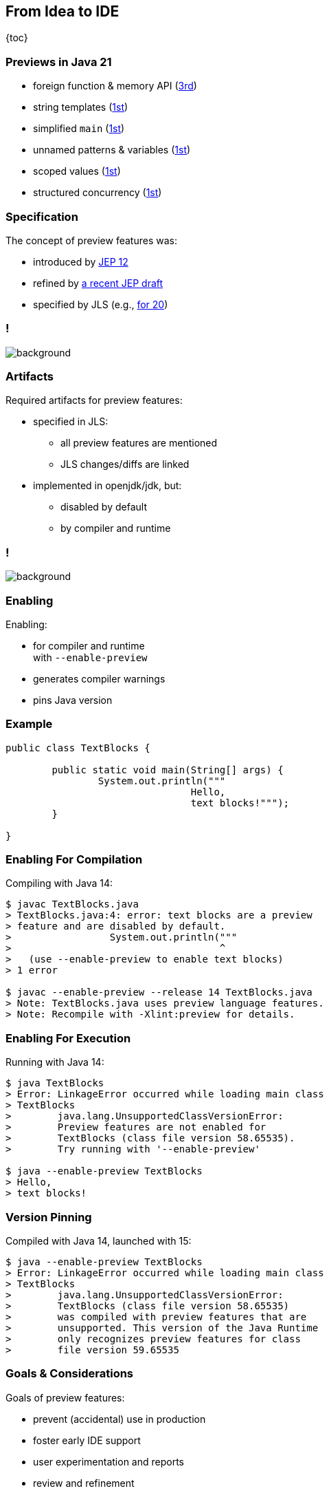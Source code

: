 == From Idea to IDE

{toc}

// UPDATE CURRENT RELEASE
=== Previews in Java 21

* foreign function & memory API (https://openjdk.org/jeps/442[3rd])
* string templates (https://openjdk.org/jeps/430[1st])
* simplified `main` (https://openjdk.org/jeps/445[1st])
* unnamed patterns & variables (https://openjdk.org/jeps/443[1st])
* scoped values (https://openjdk.org/jeps/446[1st])
* structured concurrency (https://openjdk.org/jeps/453[1st])

=== Specification

The concept of preview features was:

* introduced by https://openjdk.org/jeps/12[JEP 12]
* refined by https://openjdk.org/jeps/8300604[a recent JEP draft]
// UPDATE CURRENT RELEASE
* specified by JLS (e.g., https://docs.oracle.com/javase/specs/jls/se20/html/jls-1.html#jls-1.5[for 20])

// UPDATE CURRENT RELEASE (maybe, it's not that important)
[state="empty",background-color="white"]
=== !
image::images/jls-19-preview-features.png[background, size=contain]

=== Artifacts

Required artifacts for preview features:

* specified in JLS:
** all preview features are mentioned
** JLS changes/diffs are linked

* implemented in openjdk/jdk, but:
** disabled by default
** by compiler and runtime

[state="empty",background-color="white"]
=== !
image::images/jls-14-text-block-preview.png[background, size=contain]

=== Enabling

Enabling:

* for compiler and runtime +
  with `--enable-preview`
* generates compiler warnings
* pins Java version

=== Example

```java
public class TextBlocks {

	public static void main(String[] args) {
		System.out.println("""
				Hello,
				text blocks!""");
	}

}
```

=== Enabling For Compilation

Compiling with Java 14:

```
$ javac TextBlocks.java
> TextBlocks.java:4: error: text blocks are a preview
> feature and are disabled by default.
>                 System.out.println("""
>                                    ^
>   (use --enable-preview to enable text blocks)
> 1 error

$ javac --enable-preview --release 14 TextBlocks.java
> Note: TextBlocks.java uses preview language features.
> Note: Recompile with -Xlint:preview for details.
```

=== Enabling For Execution

Running with Java 14:

```
$ java TextBlocks
> Error: LinkageError occurred while loading main class
> TextBlocks
>        java.lang.UnsupportedClassVersionError:
>        Preview features are not enabled for
>        TextBlocks (class file version 58.65535).
>        Try running with '--enable-preview'

$ java --enable-preview TextBlocks
> Hello,
> text blocks!
```

=== Version Pinning

Compiled with Java 14, launched with 15:

```
$ java --enable-preview TextBlocks
> Error: LinkageError occurred while loading main class
> TextBlocks
>        java.lang.UnsupportedClassVersionError:
>        TextBlocks (class file version 58.65535)
>        was compiled with preview features that are
>        unsupported. This version of the Java Runtime
>        only recognizes preview features for class
>        file version 59.65535

```

=== Goals & Considerations

Goals of preview features:

* prevent (accidental) use in production
* foster early IDE support
* user experimentation and reports
* review and refinement

Considerations:

* "Is it surfaced correctly?"
* "Are there unforeseen edge cases?"

=== Evolution

Preview features evolve a bit +
(particularly on the surface) +
and usually finalize.

My guesstimates:

* duration: 12-24 months
* rate of change: 5%
* rate of progression: 95%

